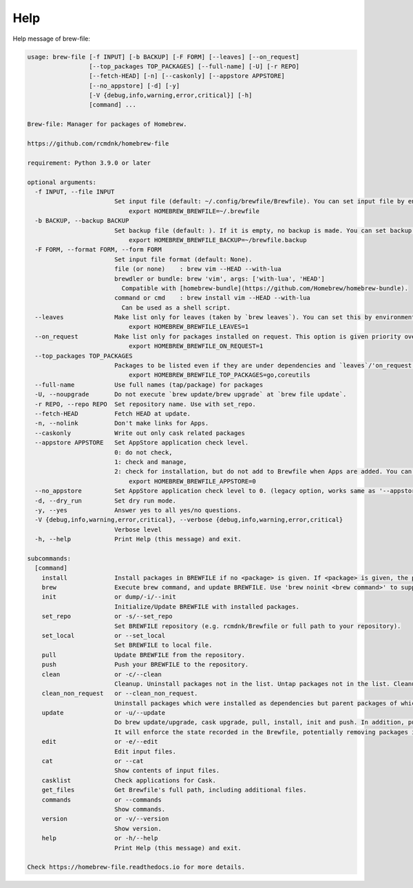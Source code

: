 Help
====

Help message of brew-file:

.. code-block:: none

    usage: brew-file [-f INPUT] [-b BACKUP] [-F FORM] [--leaves] [--on_request]
                     [--top_packages TOP_PACKAGES] [--full-name] [-U] [-r REPO]
                     [--fetch-HEAD] [-n] [--caskonly] [--appstore APPSTORE]
                     [--no_appstore] [-d] [-y]
                     [-V {debug,info,warning,error,critical}] [-h]
                     [command] ...

    Brew-file: Manager for packages of Homebrew.

    https://github.com/rcmdnk/homebrew-file

    requirement: Python 3.9.0 or later

    optional arguments:
      -f INPUT, --file INPUT
                            Set input file (default: ~/.config/brewfile/Brewfile). You can set input file by environmental variable, HOMEBREW_BREWFILE, like:
                                export HOMEBREW_BREWFILE=~/.brewfile
      -b BACKUP, --backup BACKUP
                            Set backup file (default: ). If it is empty, no backup is made. You can set backup file by environmental variable, HOMEBREW_BREWFILE_BACKUP, like:
                                export HOMEBREW_BREWFILE_BACKUP=~/brewfile.backup
      -F FORM, --format FORM, --form FORM
                            Set input file format (default: None).
                            file (or none)    : brew vim --HEAD --with-lua
                            brewdler or bundle: brew 'vim', args: ['with-lua', 'HEAD']
                              Compatible with [homebrew-bundle](https://github.com/Homebrew/homebrew-bundle).
                            command or cmd    : brew install vim --HEAD --with-lua
                              Can be used as a shell script.
      --leaves              Make list only for leaves (taken by `brew leaves`). You can set this by environmental variable, HOMEBREW_BREWFILE_LEAVES, like:
                                export HOMEBREW_BREWFILE_LEAVES=1
      --on_request          Make list only for packages installed on request. This option is given priority over 'leaves'. You can set this by environmental variable, HOMEBREW_BREWFILE_ON_REQUEST, like:
                                export HOMEBREW_BREWFILE_ON_REQUEST=1
      --top_packages TOP_PACKAGES
                            Packages to be listed even if they are under dependencies and `leaves`/'on_request' option is used. You can set this by environmental variable, HOMEBREW_BREWFILE_TOP_PACKAGES (',' separated), like:
                                export HOMEBREW_BREWFILE_TOP_PACKAGES=go,coreutils
      --full-name           Use full names (tap/package) for packages
      -U, --noupgrade       Do not execute `brew update/brew upgrade` at `brew file update`.
      -r REPO, --repo REPO  Set repository name. Use with set_repo.
      --fetch-HEAD          Fetch HEAD at update.
      -n, --nolink          Don't make links for Apps.
      --caskonly            Write out only cask related packages
      --appstore APPSTORE   Set AppStore application check level.
                            0: do not check,
                            1: check and manage,
                            2: check for installation, but do not add to Brewfile when Apps are added. You can set the level by environmental variable:
                                export HOMEBREW_BREWFILE_APPSTORE=0
      --no_appstore         Set AppStore application check level to 0. (legacy option, works same as '--appstore 0'.)
      -d, --dry_run         Set dry run mode.
      -y, --yes             Answer yes to all yes/no questions.
      -V {debug,info,warning,error,critical}, --verbose {debug,info,warning,error,critical}
                            Verbose level
      -h, --help            Print Help (this message) and exit.

    subcommands:
      [command]
        install             Install packages in BREWFILE if no <package> is given. If <package> is given, the package is installed and it is added in BREWFILE.
        brew                Execute brew command, and update BREWFILE. Use 'brew noinit <brew command>' to suppress Brewfile initialization.
        init                or dump/-i/--init
                            Initialize/Update BREWFILE with installed packages.
        set_repo            or -s/--set_repo
                            Set BREWFILE repository (e.g. rcmdnk/Brewfile or full path to your repository).
        set_local           or --set_local
                            Set BREWFILE to local file.
        pull                Update BREWFILE from the repository.
        push                Push your BREWFILE to the repository.
        clean               or -c/--clean
                            Cleanup. Uninstall packages not in the list. Untap packages not in the list. Cleanup cache (brew cleanup and delete rm -rf $(brew --cache)).
        clean_non_request   or --clean_non_request.
                            Uninstall packages which were installed as dependencies but parent packages of which were already uninstalled.
        update              or -u/--update
                            Do brew update/upgrade, cask upgrade, pull, install, init and push. In addition, pull and push will be done if the repository is assigned.
                            It will enforce the state recorded in the Brewfile, potentially removing packages installed without `brew-wrap`. If you want to keep all packages in the system, you should better to run `brew file init` before running `brew file update`.
        edit                or -e/--edit
                            Edit input files.
        cat                 or --cat
                            Show contents of input files.
        casklist            Check applications for Cask.
        get_files           Get Brewfile's full path, including additional files.
        commands            or --commands
                            Show commands.
        version             or -v/--version
                            Show version.
        help                or -h/--help
                            Print Help (this message) and exit.

    Check https://homebrew-file.readthedocs.io for more details.
